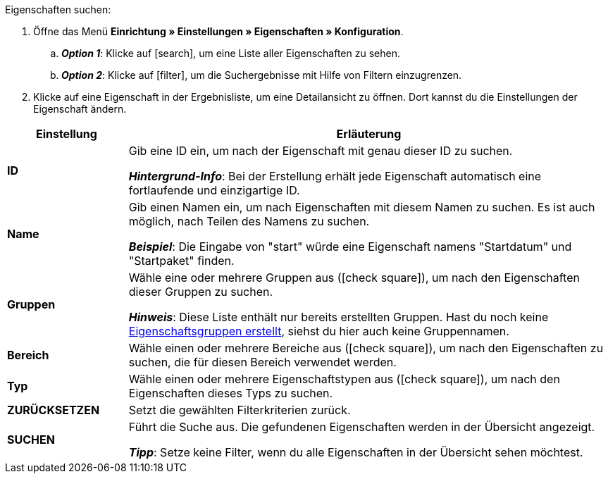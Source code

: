 [.instruction]
Eigenschaften suchen:

. Öffne das Menü *Einrichtung » Einstellungen » Eigenschaften » Konfiguration*.
.. *_Option 1_*: Klicke auf icon:search[role="darkGrey"], um eine Liste aller Eigenschaften zu sehen.
.. *_Option 2_*: Klicke auf icon:filter[role="darkGrey"], um die Suchergebnisse mit Hilfe von Filtern einzugrenzen.
. Klicke auf eine Eigenschaft in der Ergebnisliste, um eine Detailansicht zu öffnen.
Dort kannst du die Einstellungen der Eigenschaft ändern.

[cols="1,4a"]
|====
|Einstellung |Erläuterung

| *ID*
|Gib eine ID ein, um nach der Eigenschaft mit genau dieser ID zu suchen.

*_Hintergrund-Info_*: Bei der Erstellung erhält jede Eigenschaft automatisch eine fortlaufende und einzigartige ID.

| *Name*
|Gib einen Namen ein, um nach Eigenschaften mit diesem Namen zu suchen.
Es ist auch möglich, nach Teilen des Namens zu suchen.

*_Beispiel_*: Die Eingabe von "start" würde eine Eigenschaft namens "Startdatum" und "Startpaket" finden.

//| *Sprache*
//|Wähle eine Sprache, um nach Eigenschaften zu suchen, für die ein Name in dieser Sprache gespeichert ist.

| *Gruppen*
|Wähle eine oder mehrere Gruppen aus (icon:check-square[role="blue"]), um nach den Eigenschaften dieser Gruppen zu suchen.

//* *Nicht gruppiert* = Es wird nach Eigenschaften gesucht, die keiner Gruppe zugeordnet sind.
//* *Gruppiert* = Es wird nach Eigenschaften gesucht, die einer Gruppe zugeordnet sind.

*_Hinweis_*: Diese Liste enthält nur bereits erstellten Gruppen. Hast du noch keine xref:artikel:eigenschaften.adoc#1200[Eigenschaftsgruppen erstellt], siehst du hier auch keine Gruppennamen.

| *Bereich*
|Wähle einen oder mehrere Bereiche aus (icon:check-square[role="blue"]), um nach den Eigenschaften zu suchen, die für diesen Bereich verwendet werden.

| *Typ*
|Wähle einen oder mehrere Eigenschaftstypen aus (icon:check-square[role="blue"]), um nach den Eigenschaften dieses Typs zu suchen.

| *ZURÜCKSETZEN*
|Setzt die gewählten Filterkriterien zurück.

| *SUCHEN*
|Führt die Suche aus. Die gefundenen Eigenschaften werden in der Übersicht angezeigt.

*_Tipp_*: Setze keine Filter, wenn du alle Eigenschaften in der Übersicht sehen möchtest.
|====
